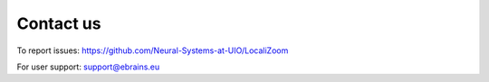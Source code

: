 **Contact us** 
---------------
To report issues: https://github.com/Neural-Systems-at-UIO/LocaliZoom

For user support: support@ebrains.eu
